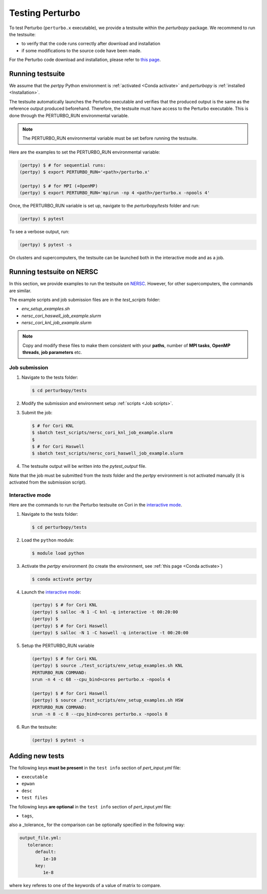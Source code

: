 Testing Perturbo
================

To test Perturbo (``perturbo.x`` executable), we provide a testsuite within the `perturbopy` package. We recommend to run the testsuite:

* to verify that the code runs correctly after download and installation
* if some modifications to the source code have been made.

For the Perturbo code download and installation, please refer to `this page <https://perturbo-code.github.io/mydoc_installation.html>`_.

Running testsuite
-----------------

We assume that the `pertpy` Python environment is :ref:`activated <Conda activate>` and `perturbopy` is :ref:`installed <Installation>`.

The testsuite automatically launches the Perturbo executable and verifies that the produced output is the same as the reference output produced beforehand. Therefore, the testsuite must have access to the Perturbo executable. This is done through the PERTURBO_RUN environmental variable.

.. note::

   The PERTURBO_RUN environmental variable must be set before running the testsuite.

Here are the examples to set the PERTURBO_RUN environmental variable:

.. code-block:: console

   (pertpy) $ # for sequential runs:
   (pertpy) $ export PERTURBO_RUN='<path>/perturbo.x'

   (pertpy) $ # for MPI (+OpenMP)
   (pertpy) $ export PERTURBO_RUN='mpirun -np 4 <path>/perturbo.x -npools 4'

Once, the PERTURBO_RUN variable is set up, navigate to the `perturbopy/tests` folder and run:

.. code-block:: console

   (pertpy) $ pytest

To see a verbose output, run:

.. code-block:: console

   (pertpy) $ pytest -s

On clusters and supercomputers, the testsuite can be launched both in the interactive mode and as a job. 

Running testsuite on NERSC
--------------------------

In this section, we provide examples to run the testsuite on `NERSC <https://www.nersc.gov>`_. However, for other supercomputers, the commands are similar. 

.. _Job scripts:

The example scripts and job submission files are in the `test_scripts` folder:

* `env_setup_examples.sh`
* `nersc_cori_haswell_job_example.slurm`
* `nersc_cori_knl_job_example.slurm`

.. note::

   Copy and modify these files to make them consistent with your **paths**, 
   number of **MPI tasks**, **OpenMP threads**, **job parameters** etc.
   

Job submission
..............

#. Navigate to the tests folder:

   .. code-block:: console

      $ cd perturbopy/tests

#. Modify the submission and environment setup :ref:`scripts <Job scripts>`.

#. Submit the job: 

   .. code-block:: console

      $ # for Cori KNL
      $ sbatch test_scripts/nersc_cori_knl_job_example.slurm
      $
      $ # for Cori Haswell
      $ sbatch test_scripts/nersc_cori_haswell_job_example.slurm

#. The testsuite output will be written into the `pytest_output` file.

Note that the job must be submitted from the `tests` folder and the `pertpy` environment is not activated manually (it is activated from the submission script).

Interactive mode
................

Here are the commands to run the Perturbo testsuite on Cori in the `interactive mode <https://docs.nersc.gov/jobs/interactive/>`_.

#. Navigate to the tests folder:

   .. code-block:: console

      $ cd perturbopy/tests

#. Load the ``python`` module:

   .. code-block:: console

      $ module load python

#. Activate the `pertpy` environment (to create the environment, see :ref:`this page <Conda activate>`)

   .. code-block:: console

      $ conda activate pertpy

#. Launch the `interactive mode <https://docs.nersc.gov/jobs/interactive/>`_:

   .. code-block:: console

      (pertpy) $ # for Cori KNL
      (pertpy) $ salloc -N 1 -C knl -q interactive -t 00:20:00
      (pertpy) $ 
      (pertpy) $ # for Cori Haswell
      (pertpy) $ salloc -N 1 -C haswell -q interactive -t 00:20:00

#. Setup the PERTURBO_RUN variable

   .. code-block:: console

      (pertpy) $ # for Cori KNL
      (pertpy) $ source ./test_scripts/env_setup_examples.sh KNL
      PERTURBO_RUN COMMAND:
      srun -n 4 -c 68 --cpu_bind=cores perturbo.x -npools 4

      (pertpy) $ # for Cori Haswell
      (pertpy) $ source ./test_scripts/env_setup_examples.sh HSW
      PERTURBO_RUN COMMAND:
      srun -n 8 -c 8 --cpu_bind=cores perturbo.x -npools 8

#. Run the testsuite:

   .. code-block:: console

      (pertpy) $ pytest -s

Adding new tests
----------------

The following keys **must be present** in the ``test info`` section of `pert_input.yml` file:

* ``executable``
* ``epwan``
* ``desc``
* ``test files``

The following keys **are optional** in the ``test info`` section of `pert_input.yml` file:

* ``tags``,

also a _tolerance_ for the comparison can be optionally specified in the following way:

.. code-block :: python

      output_file.yml:
         tolerance:
            default:
               1e-10
            key:
               1e-8

where ``key`` referes to one of the keywords of a value of matrix to compare.

